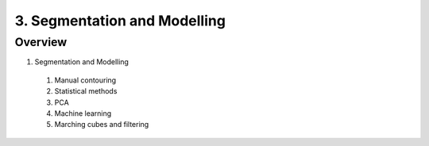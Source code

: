 3. Segmentation and Modelling
=============================

Overview
--------

1. Segmentation and Modelling
  #. Manual contouring
  #. Statistical methods
  #. PCA
  #. Machine learning
  #. Marching cubes and filtering